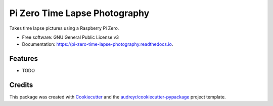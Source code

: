 ==============================
Pi Zero Time Lapse Photography
==============================


.. image:: https://img.shields.io/pypi/v/pi_zero_time_lapse_photography.svg
        :target: https://pypi.python.org/pypi/pi_zero_time_lapse_photography

.. image:: https://img.shields.io/travis/frankenwino/pi_zero_time_lapse_photography.svg
        :target: https://travis-ci.org/frankenwino/pi_zero_time_lapse_photography

.. image:: https://readthedocs.org/projects/pi-zero-time-lapse-photography/badge/?version=latest
        :target: https://pi-zero-time-lapse-photography.readthedocs.io/en/latest/?badge=latest
        :alt: Documentation Status




Takes time lapse pictures using a Raspberry Pi Zero.


* Free software: GNU General Public License v3
* Documentation: https://pi-zero-time-lapse-photography.readthedocs.io.


Features
--------

* TODO

Credits
-------

This package was created with Cookiecutter_ and the `audreyr/cookiecutter-pypackage`_ project template.

.. _Cookiecutter: https://github.com/audreyr/cookiecutter
.. _`audreyr/cookiecutter-pypackage`: https://github.com/audreyr/cookiecutter-pypackage
